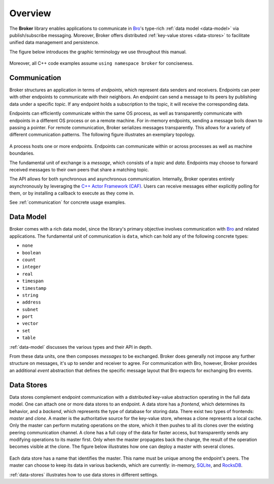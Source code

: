 .. _overview:

Overview
========

The **Broker** library enables applications to communicate in Bro_'s
type-rich :ref:`data model <data-model>` via publish/subscribe messaging.
Moreover, Broker offers distributed :ref:`key-value stores <data-stores>` to
facilitate unified data management and persistence.

The figure below introduces the graphic terminology we use throughout this
manual.

.. figure:: _images/terminology.png
  :align: center

Moreover, all C++ code examples assume ``using namespace broker`` for
conciseness.

Communication
-------------

Broker structures an application in terms of *endpoints*, which represent data
senders and receivers. Endpoints can peer with other endpoints to communicate
with their neighbors. An endpoint can send a message to its peers by publishing
data under a specific *topic*. If any endpoint holds a subscription to the
topic, it will receive the corresponding data.

Endpoints can efficiently communicate within the same OS process, as well as
transparently communicate with endpoints in a different OS process or on a
remote machine. For in-memory endpoints, sending a message boils down to
passing a pointer. For remote communication, Broker serializes messages
transparently. This allows for a variety of different communication patterns.
The following figure illustrates an exemplary topology.

.. figure:: _images/high-level-comm.png
  :align: center

A process hosts one or more endpoints.  Endpoints can communicate within
or across processes as well as machine boundaries.

The fundamental unit of exchange is a *message*, which consists of a
*topic* and *data*.  Endpoints may choose to forward received messages
to their own peers that share a matching topic.

The API allows for both synchronous and asynchronous
communication. Internally, Broker operates entirely asynchronously by
leveraging the `C++ Actor Framework (CAF) <http://www.actor-framework.org>`_.
Users can receive messages either explicitly polling for them, or
by installing a callback to execute as they come in.

See :ref:`communication` for concrete usage examples.

Data Model
----------

Broker comes with a rich data model, since the library's primary objective
involves communication with Bro_ and related applications. The fundamental unit
of communication is ``data``, which can hold any of the following concrete
types:

- ``none``
- ``boolean``
- ``count``
- ``integer``
- ``real``
- ``timespan``
- ``timestamp``
- ``string``
- ``address``
- ``subnet``
- ``port``
- ``vector``
- ``set``
- ``table``

:ref:`data-model` discusses the various types and their API in depth.

From these data units, one then composes *messages* to be exchanged.
Broker does generally not impose any further structure on messages,
it's up to sender and receiver to agree. For communication with Bro,
however, Broker provides an additional *event* abstraction that defines
the specific message layout that Bro expects for exchanging Bro
events.

Data Stores
-----------

Data stores complement endpoint communication with a distributed key-value
abstraction operating in the full data model. One can attach one or more data
stores to an endpoint. A data store has a *frontend*, which determines its
behavior, and a *backend*, which represents the type of database for storing
data. There exist two types of frontends: *master* and *clone*. A master is the
authoritative source for the key-value store, whereas a clone represents a
local cache. Only the master can perform mutating operations on the store,
which it then pushes to all its clones over the existing peering communication
channel. A clone has a full copy of the data for faster access, but transparently  sends any
modifying operations to its master first. Only when the master propagates back
the change, the result of the operation becomes visible at the clone. The
figure below illustrates how one can deploy a master with several clones.

.. figure:: _images/stores.png
  :align: center

Each data store has a name that identifies the master. This name must be unique
among the endpoint's peers. The master can choose to keep its data in various
backends, which are currently: in-memory, `SQLite <https://www.sqlite.org>`_, and `RocksDB
<http://rocksdb.org>`_.

:ref:`data-stores` illustrates how to use data stores in different settings.

.. _Bro: https://bro.org
